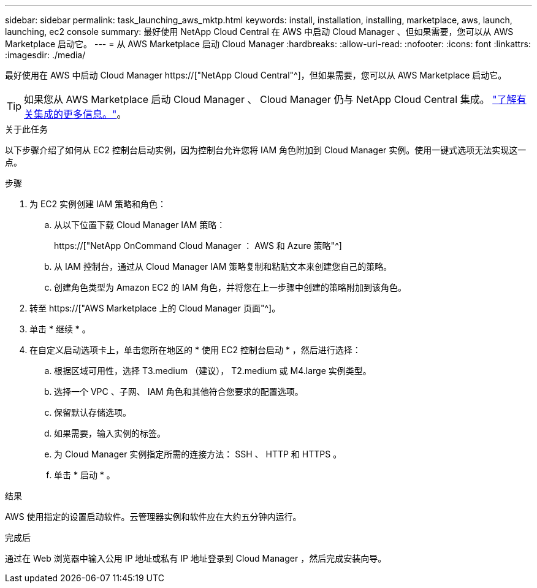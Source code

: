 ---
sidebar: sidebar 
permalink: task_launching_aws_mktp.html 
keywords: install, installation, installing, marketplace, aws, launch, launching, ec2 console 
summary: 最好使用 NetApp Cloud Central 在 AWS 中启动 Cloud Manager 、但如果需要，您可以从 AWS Marketplace 启动它。 
---
= 从 AWS Marketplace 启动 Cloud Manager
:hardbreaks:
:allow-uri-read: 
:nofooter: 
:icons: font
:linkattrs: 
:imagesdir: ./media/


[role="lead"]
最好使用在 AWS 中启动 Cloud Manager https://["NetApp Cloud Central"^]，但如果需要，您可以从 AWS Marketplace 启动它。


TIP: 如果您从 AWS Marketplace 启动 Cloud Manager 、 Cloud Manager 仍与 NetApp Cloud Central 集成。 link:concept_cloud_central.html["了解有关集成的更多信息。"]。

.关于此任务
以下步骤介绍了如何从 EC2 控制台启动实例，因为控制台允许您将 IAM 角色附加到 Cloud Manager 实例。使用一键式选项无法实现这一点。

.步骤
. 为 EC2 实例创建 IAM 策略和角色：
+
.. 从以下位置下载 Cloud Manager IAM 策略：
+
https://["NetApp OnCommand Cloud Manager ： AWS 和 Azure 策略"^]

.. 从 IAM 控制台，通过从 Cloud Manager IAM 策略复制和粘贴文本来创建您自己的策略。
.. 创建角色类型为 Amazon EC2 的 IAM 角色，并将您在上一步骤中创建的策略附加到该角色。


. 转至 https://["AWS Marketplace 上的 Cloud Manager 页面"^]。
. 单击 * 继续 * 。
. 在自定义启动选项卡上，单击您所在地区的 * 使用 EC2 控制台启动 * ，然后进行选择：
+
.. 根据区域可用性，选择 T3.medium （建议）， T2.medium 或 M4.large 实例类型。
.. 选择一个 VPC 、子网、 IAM 角色和其他符合您要求的配置选项。
.. 保留默认存储选项。
.. 如果需要，输入实例的标签。
.. 为 Cloud Manager 实例指定所需的连接方法： SSH 、 HTTP 和 HTTPS 。
.. 单击 * 启动 * 。




.结果
AWS 使用指定的设置启动软件。云管理器实例和软件应在大约五分钟内运行。

.完成后
通过在 Web 浏览器中输入公用 IP 地址或私有 IP 地址登录到 Cloud Manager ，然后完成安装向导。
